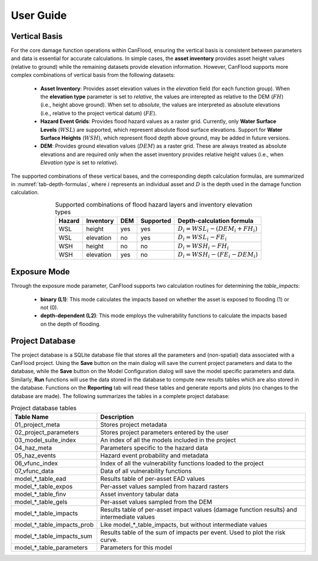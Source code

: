 .. _sec02-userGuide:


User Guide
==========================


Vertical Basis
--------------------------
For the core damage function operations within CanFlood, ensuring the vertical basis is consistent between parameters and data is essential for accurate calculations.
In simple cases, the **asset inventory** provides asset height values (relative to ground) while the remaining datasets provide elevation information.
However, CanFlood supports more complex combinations of vertical basis from the following datasets:
    - **Asset Inventory**: Provides asset elevation values in the `elevation` field (for each function group). When the **elevation type** parameter is set to `relative`, the values are interepted as relative to the DEM (:math:`FH`) (i.e., height above ground). When set to `absolute`, the values are interpreted as absolute elevations (i.e., relative to the project vertical datum) (:math:`FE`).

    - **Hazard Event Grids**: Provides flood hazard values as a raster grid. Currently, only **Water Surface Levels** (:math:`WSL`) are supported, which represent absolute flood surface elevations. Support for **Water Surface Heights** (:math:`WSH`), which represent flood depth above ground, may be added in future versions.
 
    - **DEM**: Provides ground elevation values (:math:`DEM`) as a raster grid. These are always treated as absolute elevations and are required only when the asset inventory provides relative height values (i.e., when *Elevation type* is set to `relative`).


The supported combinations of these vertical bases, and the corresponding depth calculation formulas, are summarized in :numref:`tab-depth-formulas`, where :math:`i` represents an individual asset and :math:`D` is the depth used in the damage function calculation.

.. table:: Supported combinations of flood hazard layers and inventory elevation types
   :name: tab-depth-formulas
   :align: center

   +-----------+------------+-----+-----------+---------------------------------------------------------------+
   | Hazard    | Inventory  | DEM | Supported | Depth-calculation formula                                     |
   +===========+============+=====+===========+===============================================================+
   | WSL       | height     | yes | yes       | :math:`D_{i} = WSL_{i} - \left(DEM_{i} + FH_{i}\right)`       |
   +-----------+------------+-----+-----------+---------------------------------------------------------------+
   | WSL       | elevation  | no  | yes       | :math:`D_{i} = WSL_{i} - FE_{i}`                              |
   +-----------+------------+-----+-----------+---------------------------------------------------------------+
   | WSH       | height     | no  | no        | :math:`D_{i} = WSH_{i} - FH_{i}`                              |
   +-----------+------------+-----+-----------+---------------------------------------------------------------+
   | WSH       | elevation  | yes | no        | :math:`D_{i} = WSH_{i} - \left(FE_{i} - DEM_{i}\right)`       |
   +-----------+------------+-----+-----------+---------------------------------------------------------------+



Exposure Mode
--------------------------

Through the exposure mode parameter, CanFlood supports two calculation routines for determining the `table_impacts`:

    - **binary (L1)**: This mode calculates the impacts based on whether the asset is exposed to flooding (1) or not (0). 
    - **depth-dependent (L2)**: This mode employs the vulnerability functions to calculate the impacts based on the depth of flooding.



.. _sec02-projDB:

Project Database
--------------------------

The project database is a SQLite database file that stores all the parameters and (non-spatial) data associated with a CanFlood project. 
Using the **Save** button on the main dialog will save the current project parameters and data to the database, while the **Save** button on the Model Configuration dialog will save the model specific parameters and data.
Similarly, **Run** functions will use the data stored in the database to compute new results tables which are also stored in the database.
Functions on the **Reporting** tab will read these tables and generate reports and plots (no changes to the database are made).
The following summarizes the tables in a complete project database:

.. table:: Project database tables
    :name: tab-project-db-tables
    :align: center

    +-------------------------------+----------------------------------------------------------------------------------------------+
    | Table Name                    | Description                                                                                  |
    +===============================+==============================================================================================+
    | 01_project_meta               | Stores project metadata                                                                      |
    +-------------------------------+----------------------------------------------------------------------------------------------+
    | 02_project_parameters         | Stores project parameters entered by the user                                                |
    +-------------------------------+----------------------------------------------------------------------------------------------+
    | 03_model_suite_index          | An index of all the models included in the project                                           |
    +-------------------------------+----------------------------------------------------------------------------------------------+
    | 04_haz_meta                   | Parameters specific to the hazard data                                                       |
    +-------------------------------+----------------------------------------------------------------------------------------------+
    | 05_haz_events                 | Hazard event probability and metadata                                                        |
    +-------------------------------+----------------------------------------------------------------------------------------------+
    | 06_vfunc_index                | Index of all the vulnerability functions loaded to the project                               |
    +-------------------------------+----------------------------------------------------------------------------------------------+
    | 07_vfunc_data                 | Data of all vulnerability functions                                                          |
    +-------------------------------+----------------------------------------------------------------------------------------------+
    | model_*_table_ead             | Results table of per-asset EAD values                                                        |
    +-------------------------------+----------------------------------------------------------------------------------------------+
    | model_*_table_expos           | Per-asset values sampled from hazard rasters                                                 |
    +-------------------------------+----------------------------------------------------------------------------------------------+
    | model_*_table_finv            | Asset inventory tabular data                                                                 |
    +-------------------------------+----------------------------------------------------------------------------------------------+
    | model_*_table_gels            | Per-asset values sampled from the DEM                                                        |
    +-------------------------------+----------------------------------------------------------------------------------------------+
    | model_*_table_impacts         | Results table of per-asset impact values (damage function results) and intermediate values   |
    +-------------------------------+----------------------------------------------------------------------------------------------+
    | model_*_table_impacts_prob    | Like model_*_table_impacts, but without intermediate values                                  |
    +-------------------------------+----------------------------------------------------------------------------------------------+
    | model_*_table_impacts_sum     | Results table of the sum of impacts per event. Used to plot the risk curve.                  |
    +-------------------------------+----------------------------------------------------------------------------------------------+
    | model_*_table_parameters      | Parameters for this model                                                                    |
    +-------------------------------+----------------------------------------------------------------------------------------------+


